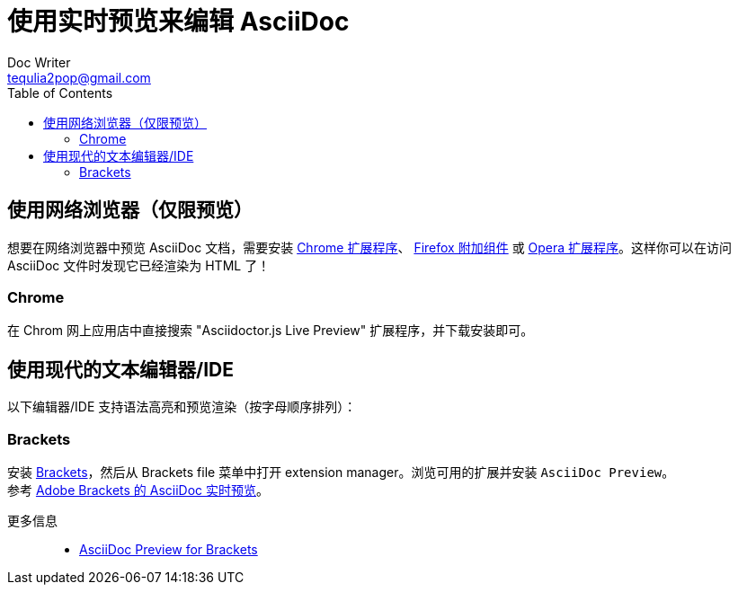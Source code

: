 = 使用实时预览来编辑 AsciiDoc
Doc Writer <tequlia2pop@gmail.com>
:toc: left
:homepage: http://asciidoctor.org/docs/editing-asciidoc-with-live-preview/

== 使用网络浏览器（仅限预览）

想要在网络浏览器中预览 AsciiDoc 文档，需要安装 https://chrome.google.com/webstore/detail/asciidoctorjs-live-previe/iaalpfgpbocpdfblpnhhgllgbdbchmia[Chrome 扩展程序]、 https://addons.mozilla.org/en/firefox/addon/asciidoctorjs-live-preview[Firefox 附加组件] 或 https://addons.opera.com/fr/extensions/details/asciidoctorjs-live-preview[Opera 扩展程序]。这样你可以在访问 AsciiDoc 文件时发现它已经渲染为 HTML 了！

=== Chrome

在 Chrom 网上应用店中直接搜索 "Asciidoctor.js Live Preview" 扩展程序，并下载安装即可。

== 使用现代的文本编辑器/IDE

以下编辑器/IDE 支持语法高亮和预览渲染（按字母顺序排列）：

=== Brackets

安装 http://brackets.io/[Brackets]，然后从 Brackets file 菜单中打开 extension manager。浏览可用的扩展并安装 `AsciiDoc Preview`。
    +
    参考 link:../brackets/brackets-asciidoc-preview/asciiDoc-live-preview-for-adobe-brackets.adoc[Adobe Brackets 的 AsciiDoc 实时预览]。

更多信息::

    * https://github.com/asciidoctor/brackets-asciidoc-preview[AsciiDoc Preview for Brackets]
